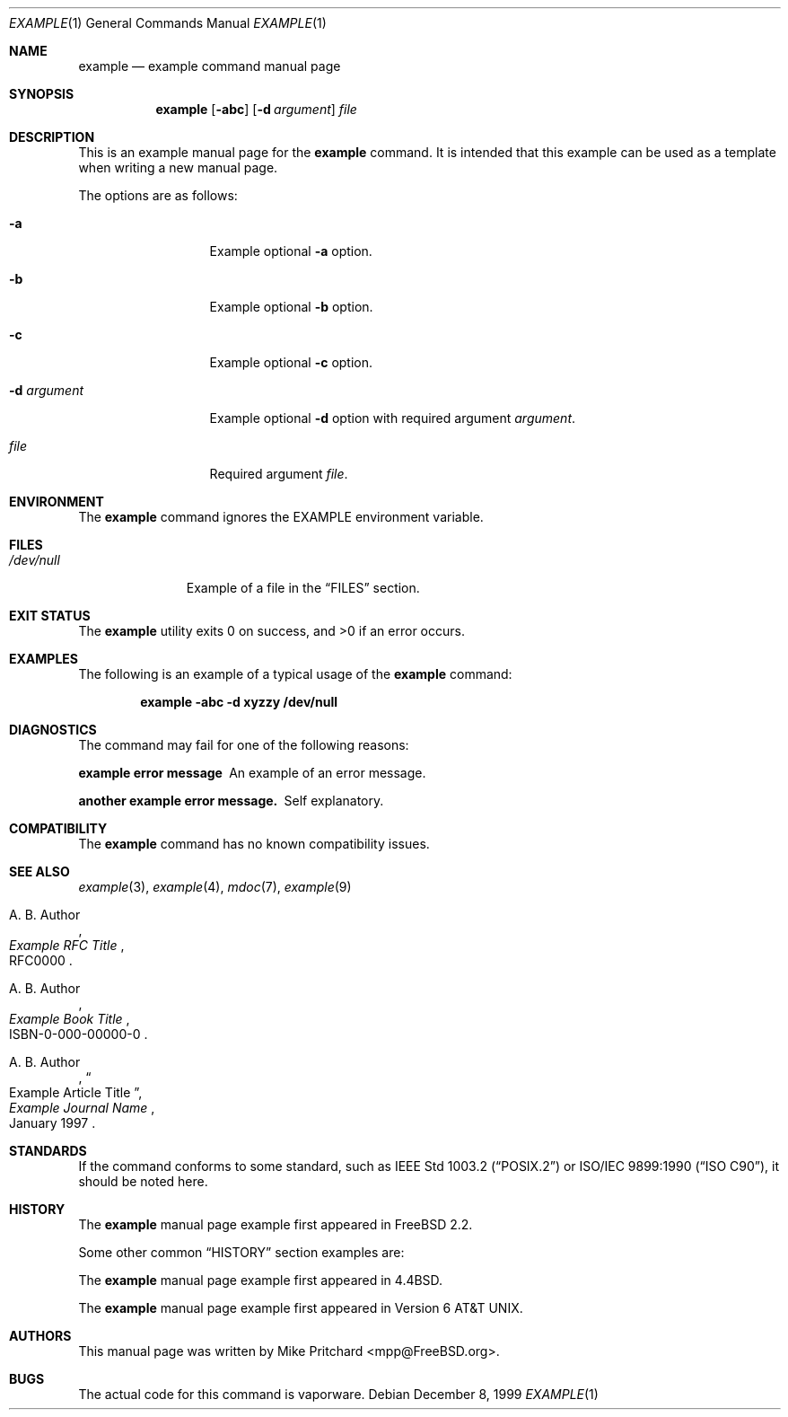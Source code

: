 .\" Copyright (c) [year] [your name]
.\" All rights reserved.
.\"
.\" Redistribution and use in source and binary forms, with or without
.\" modification, are permitted provided that the following conditions
.\" are met:
.\" 1. Redistributions of source code must retain the above copyright
.\"    notice, this list of conditions and the following disclaimer.
.\" 2. Redistributions in binary form must reproduce the above copyright
.\"    notice, this list of conditions and the following disclaimer in the
.\"    documentation and/or other materials provided with the distribution.
.\"
.\" THIS SOFTWARE IS PROVIDED BY THE AUTHOR AND CONTRIBUTORS ``AS IS'' AND
.\" ANY EXPRESS OR IMPLIED WARRANTIES, INCLUDING, BUT NOT LIMITED TO, THE
.\" IMPLIED WARRANTIES OF MERCHANTABILITY AND FITNESS FOR A PARTICULAR PURPOSE
.\" ARE DISCLAIMED.  IN NO EVENT SHALL THE AUTHOR OR CONTRIBUTORS BE LIABLE
.\" FOR ANY DIRECT, INDIRECT, INCIDENTAL, SPECIAL, EXEMPLARY, OR CONSEQUENTIAL
.\" DAMAGES (INCLUDING, BUT NOT LIMITED TO, PROCUREMENT OF SUBSTITUTE GOODS
.\" OR SERVICES; LOSS OF USE, DATA, OR PROFITS; OR BUSINESS INTERRUPTION)
.\" HOWEVER CAUSED AND ON ANY THEORY OF LIABILITY, WHETHER IN CONTRACT, STRICT
.\" LIABILITY, OR TORT (INCLUDING NEGLIGENCE OR OTHERWISE) ARISING IN ANY WAY
.\" OUT OF THE USE OF THIS SOFTWARE, EVEN IF ADVISED OF THE POSSIBILITY OF
.\" SUCH DAMAGE.
.\"
.\" $FreeBSD: releng/9.3/share/examples/mdoc/example.1 140363 2005-01-16 22:22:28Z ru $
.\"
.\" Note: The date here should be updated whenever a non-trivial
.\" change is made to the manual page.
.Dd December 8, 1999
.Dt EXAMPLE 1
.Os
.Sh NAME
.Nm example
.Nd "example command manual page"
.Sh SYNOPSIS
.Nm
.Op Fl abc
.Op Fl d Ar argument
.Ar file
.Sh DESCRIPTION
This is an example manual page for the
.Nm
command.
It is intended that this example can be used as a template
when writing a new manual page.
.Pp
The options are as follows:
.Bl -tag -width ".Fl d Ar argument"
.It Fl a
Example optional
.Fl a
option.
.It Fl b
Example optional
.Fl b
option.
.It Fl c
Example optional
.Fl c
option.
.It Fl d Ar argument
Example optional
.Fl d
option with required argument
.Ar argument .
.It Ar file
Required argument
.Ar file .
.El
.Sh ENVIRONMENT
The
.Nm
command ignores the
.Ev EXAMPLE
environment variable.
.Sh FILES
.Bl -tag -width ".Pa /dev/null" -compact
.It Pa /dev/null
Example of a file in the
.Sx FILES
section.
.El
.Sh EXIT STATUS
.Ex -std
.Sh EXAMPLES
The following is an example of a typical usage
of the
.Nm
command:
.Pp
.Dl "example -abc -d xyzzy /dev/null"
.Sh DIAGNOSTICS
The command may fail for one of the following reasons:
.Bl -diag
.It "example error message"
An example of an error message.
.It "another example error message."
Self explanatory.
.El
.Sh COMPATIBILITY
The
.Nm
command has no known compatibility issues.
.Sh SEE ALSO
.Xr example 3 ,
.Xr example 4 ,
.Xr mdoc 7 ,
.Xr example 9
.Rs
.%A "A. B. Author"
.%T "Example RFC Title"
.%O RFC0000
.Re
.Rs
.%A "A. B. Author"
.%B "Example Book Title"
.%O ISBN-0-000-00000-0
.Re
.Rs
.%A "A. B. Author"
.%D "January 1997"
.%J "Example Journal Name"
.%T "Example Article Title"
.Re
.Sh STANDARDS
If the command conforms to some standard, such as
.St -p1003.2
or
.St -isoC ,
it should be noted here.
.Sh HISTORY
The
.Nm
manual page example first appeared in
.Fx 2.2 .
.Pp
Some other common
.Sx HISTORY
section examples are:
.Pp
The
.Nm
manual page example first appeared in
.Bx 4.4 .
.Pp
The
.Nm
manual page example first appeared in
.At v6 .
.Sh AUTHORS
This
manual page was written by
.An Mike Pritchard Aq mpp@FreeBSD.org .
.Sh BUGS
The actual code for this command is vaporware.
